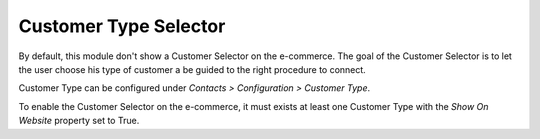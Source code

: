 Customer Type Selector
~~~~~~~~~~~~~~~~~~~~~~

By default, this module don't show a Customer Selector on the
e-commerce. The goal of the Customer Selector is to let the user choose
his type of customer a be guided to the right procedure to connect.

Customer Type can be configured under *Contacts > Configuration >
Customer Type*.

To enable the Customer Selector on the e-commerce, it must exists at
least one Customer Type with the *Show On Website* property set to True.
